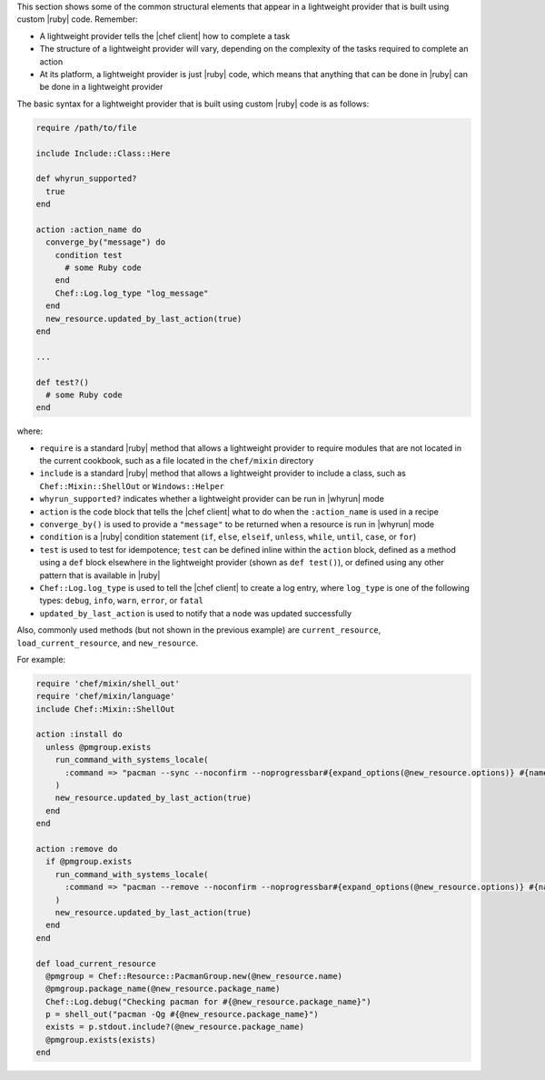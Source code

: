 .. The contents of this file are included in multiple topics.
.. This file should not be changed in a way that hinders its ability to appear in multiple documentation sets.


This section shows some of the common structural elements that appear in a lightweight provider that is built using custom |ruby| code. Remember:

* A lightweight provider tells the |chef client| how to complete a task
* The structure of a lightweight provider will vary, depending on the complexity of the tasks required to complete an action
* At its platform, a lightweight provider is just |ruby| code, which means that anything that can be done in |ruby| can be done in a lightweight provider

The basic syntax for a lightweight provider that is built using custom |ruby| code is as follows:

.. code-block:: ruby

   require /path/to/file

   include Include::Class::Here

   def whyrun_supported?
     true
   end

   action :action_name do
     converge_by("message") do
       condition test
         # some Ruby code
       end
       Chef::Log.log_type "log_message"
     end
     new_resource.updated_by_last_action(true)
   end

   ...

   def test?()
     # some Ruby code
   end

where:

* ``require`` is a standard |ruby| method that allows a lightweight provider to require modules that are not located in the current cookbook, such as a file located in the ``chef/mixin`` directory
* ``include`` is a standard |ruby| method that allows a lightweight provider to include a class, such as ``Chef::Mixin::ShellOut`` or ``Windows::Helper``
* ``whyrun_supported?`` indicates whether a lightweight provider can be run in |whyrun| mode
* ``action`` is the code block that tells the |chef client| what to do when the ``:action_name`` is used in a recipe
* ``converge_by()`` is used to provide a ``"message"`` to be returned when a resource is run in |whyrun| mode
* ``condition`` is a |ruby| condition statement (``if``, ``else``, ``elseif``, ``unless``, ``while``, ``until``, ``case``, or ``for``)
* ``test`` is used to test for idempotence; ``test`` can be defined inline within the ``action`` block, defined as a method using a ``def`` block elsewhere in the lightweight provider (shown as ``def test()``), or defined using any other pattern that is available in |ruby|
* ``Chef::Log.log_type`` is used to tell the |chef client| to create a log entry, where ``log_type`` is one of the following types: ``debug``, ``info``, ``warn``, ``error``, or ``fatal``
* ``updated_by_last_action`` is used to notify that a node was updated successfully

Also, commonly used methods (but not shown in the previous example) are ``current_resource``, ``load_current_resource``, and ``new_resource``.

For example:

.. code-block:: ruby

   require 'chef/mixin/shell_out'
   require 'chef/mixin/language'
   include Chef::Mixin::ShellOut

   action :install do
     unless @pmgroup.exists
       run_command_with_systems_locale(
         :command => "pacman --sync --noconfirm --noprogressbar#{expand_options(@new_resource.options)} #{name}"
       )
       new_resource.updated_by_last_action(true)
     end
   end

   action :remove do
     if @pmgroup.exists
       run_command_with_systems_locale(
         :command => "pacman --remove --noconfirm --noprogressbar#{expand_options(@new_resource.options)} #{name}"
       )
       new_resource.updated_by_last_action(true)
     end
   end

   def load_current_resource
     @pmgroup = Chef::Resource::PacmanGroup.new(@new_resource.name)
     @pmgroup.package_name(@new_resource.package_name)
     Chef::Log.debug("Checking pacman for #{@new_resource.package_name}")
     p = shell_out("pacman -Qg #{@new_resource.package_name}")
     exists = p.stdout.include?(@new_resource.package_name)
     @pmgroup.exists(exists)
   end

